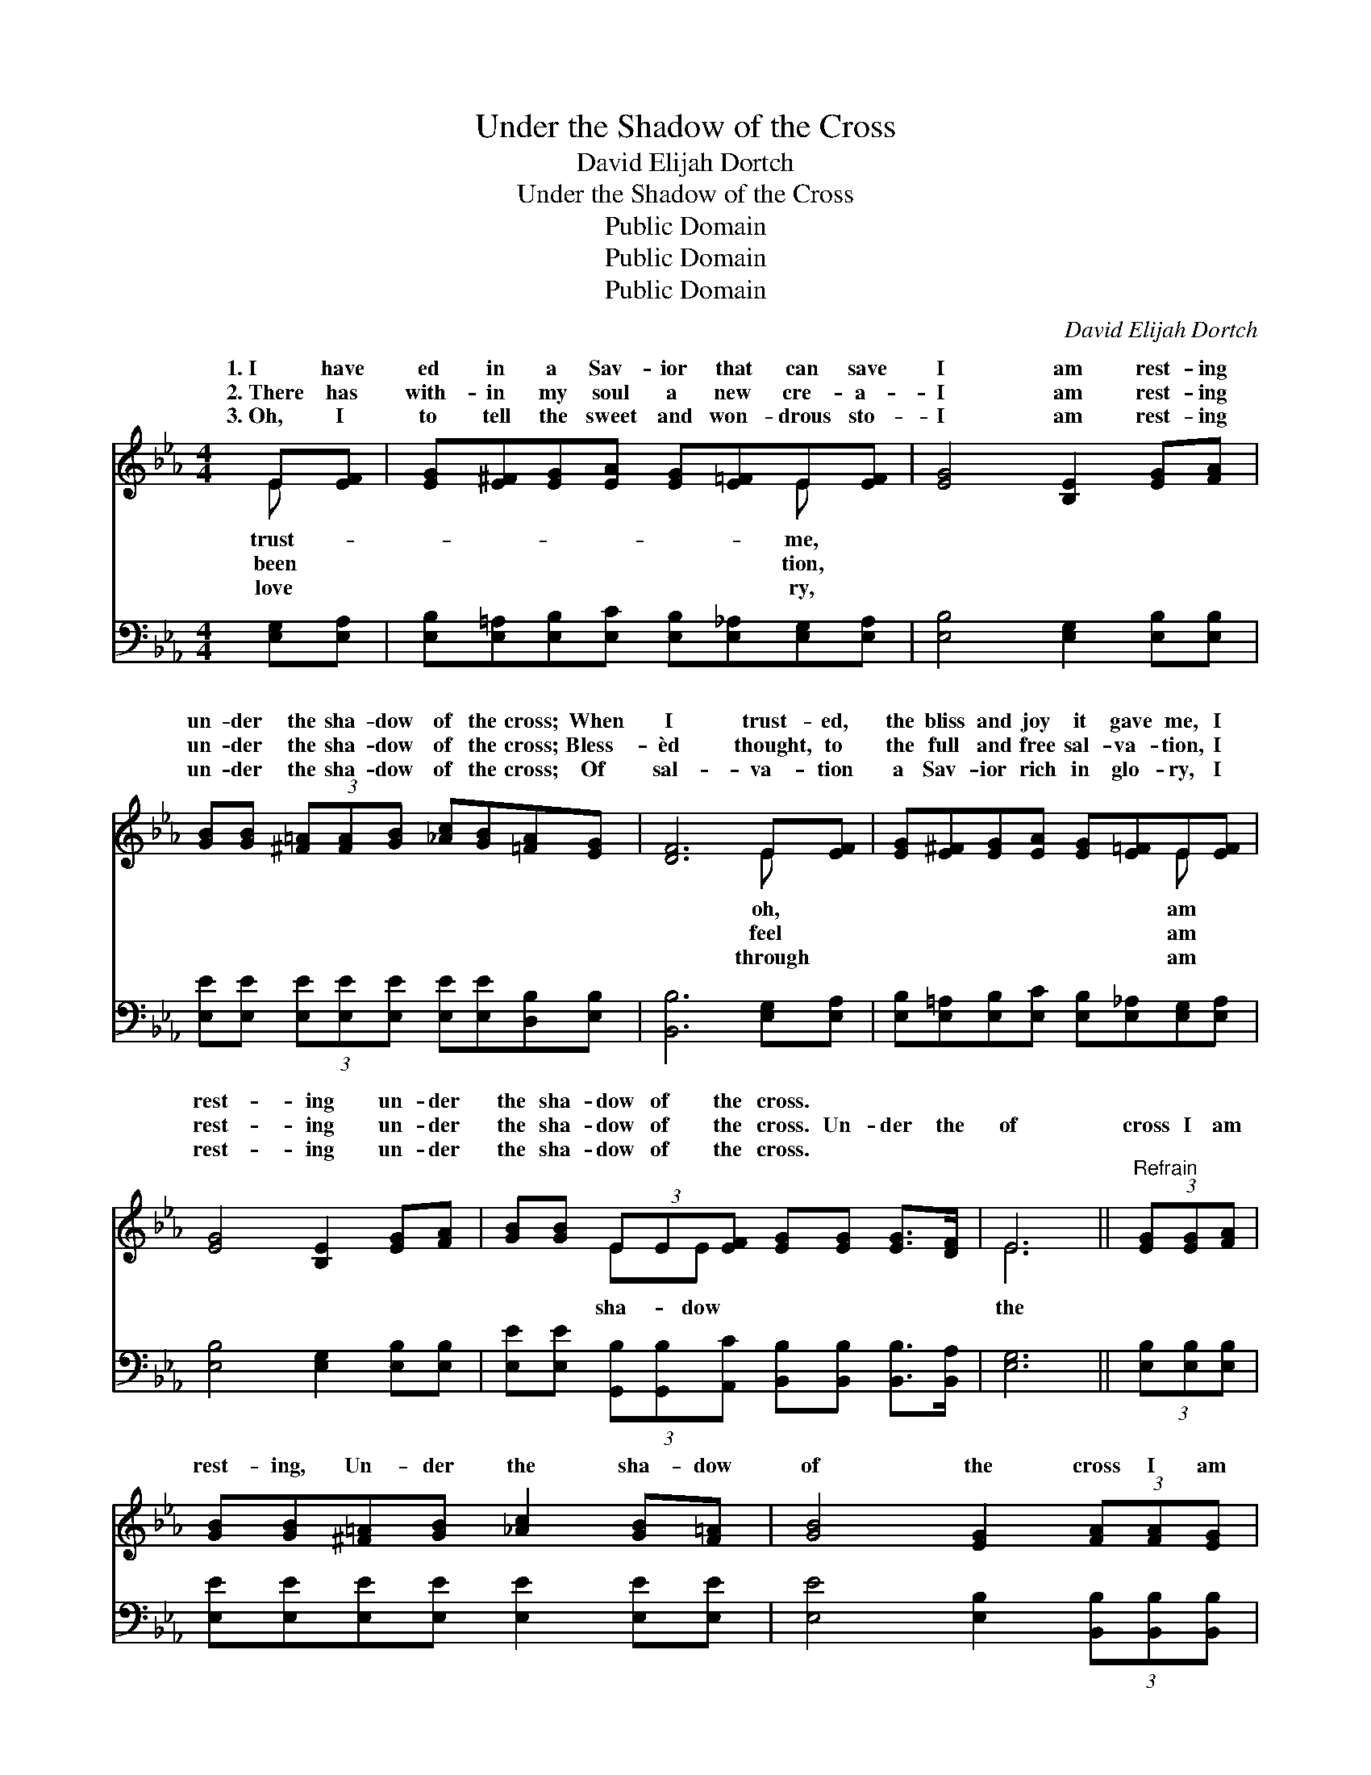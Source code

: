 X:1
T:Under the Shadow of the Cross
T:David Elijah Dortch
T:Under the Shadow of the Cross
T:Public Domain
T:Public Domain
T:Public Domain
C:David Elijah Dortch
Z:Public Domain
%%score ( 1 2 ) 3
L:1/8
M:4/4
K:Eb
V:1 treble 
V:2 treble 
V:3 bass 
V:1
 E[EF] | [EG][E^F][EG][EA] [EG][E=F]E[EF] | [EG]4 [B,E]2 [EG][FA] | %3
w: 1.~I have|ed in a Sav- ior that can save|I am rest- ing|
w: 2.~There has|with- in my soul a new cre- a-|I am rest- ing|
w: 3.~Oh, I|to tell the sweet and won- drous sto-|I am rest- ing|
 [GB][GB] (3[^F=A][FA][GB] [_Ac][GB][=FA][EG] | [DF]6 E[EF] | [EG][E^F][EG][EA] [EG][E=F]E[EF] | %6
w: un- der the sha- dow of the cross; When|I trust- ed,|the bliss and joy it gave me, I|
w: un- der the sha- dow of the cross; Bless-|èd thought, to|the full and free sal- va- tion, I|
w: un- der the sha- dow of the cross; Of|sal- va- tion|a Sav- ior rich in glo- ry, I|
 [EG]4 [B,E]2 [EG][FA] | [GB][GB] (3EE[EF] [EG][EG] [EG]>[DF] | E6 ||"^Refrain" (3[EG][EG][FA] | %10
w: rest- ing un- der|the sha- dow of the cross. * * *|||
w: rest- ing un- der|the sha- dow of the cross. Un- der the|of|cross I am|
w: rest- ing un- der|the sha- dow of the cross. * * *|||
 [GB][GB][^F=A][GB] [_Ac]2 [GB][F=A] | [GB]4 [EG]2 (3[FA][FA][EG] | %12
w: ||
w: rest- ing, Un- der the sha- dow|of the cross I am|
w: ||
 [DF][DF][DF][EG] [FA]2 [EG][DF] | [EG]4 [GB]2 (3[EG][EG][FA] | %14
w: ||
w: rest- ing, Un- der the sha- dow|of the cross I am|
w: ||
 [GB][GB][^F=A][GB] [_Ac]2 [GB][F=A] | [GB]4 [Ge]2 E[EF] | [EG][EG][FA][EG] [DF]E [EG]>[DF] | E6 |] %18
w: ||||
w: rest- ing, And se- cure- ly Je-|sus lets me there|bide. * * * * * * *||
w: ||||
V:2
 E x | x6 E x | x8 | x8 | x6 E x | x6 E x | x8 | x2 EE x4 | E6 || x2 | x8 | x8 | x8 | x8 | x8 | %15
w: trust-|me,|||oh,|am||||||||||
w: been|tion,|||feel|am||sha- dow|the|||||||
w: love|ry,|||through|am||||||||||
 x6 E x | x5 E x2 | E6 |] %18
w: |||
w: a-|||
w: |||
V:3
 [E,G,][E,A,] | [E,B,][E,=A,][E,B,][E,C] [E,B,][E,_A,][E,G,][E,A,] | [E,B,]4 [E,G,]2 [E,B,][E,B,] | %3
 [E,E][E,E] (3[E,E][E,E][E,E] [E,E][E,E][D,B,][E,B,] | [B,,B,]6 [E,G,][E,A,] | %5
 [E,B,][E,=A,][E,B,][E,C] [E,B,][E,_A,][E,G,][E,A,] | [E,B,]4 [E,G,]2 [E,B,][E,B,] | %7
 [E,E][E,E] (3[G,,B,][G,,B,][A,,C] [B,,B,][B,,B,] [B,,B,]>[B,,A,] | [E,G,]6 || %9
 (3[E,B,][E,B,][E,B,] | [E,E][E,E][E,E][E,E] [E,E]2 [E,E][E,E] | %11
 [E,E]4 [E,B,]2 (3[B,,B,][B,,B,][B,,B,] | [B,,B,][B,,B,][B,,B,][B,,B,] [B,,B,]2 [B,,B,][B,,B,] | %13
 [E,B,]4 [E,E]2 (3[E,B,][E,B,][E,B,] | [E,E][E,E][E,E][E,E] [E,E]2 [E,E][E,E] | %15
 [E,E]4 [E,B,]2 [G,,B,][A,,C] | [B,,B,][B,,B,][B,,B,][B,,B,] [B,,A,][B,,G,] [B,,B,]>[B,,A,] | %17
 [E,G,]6 |] %18

